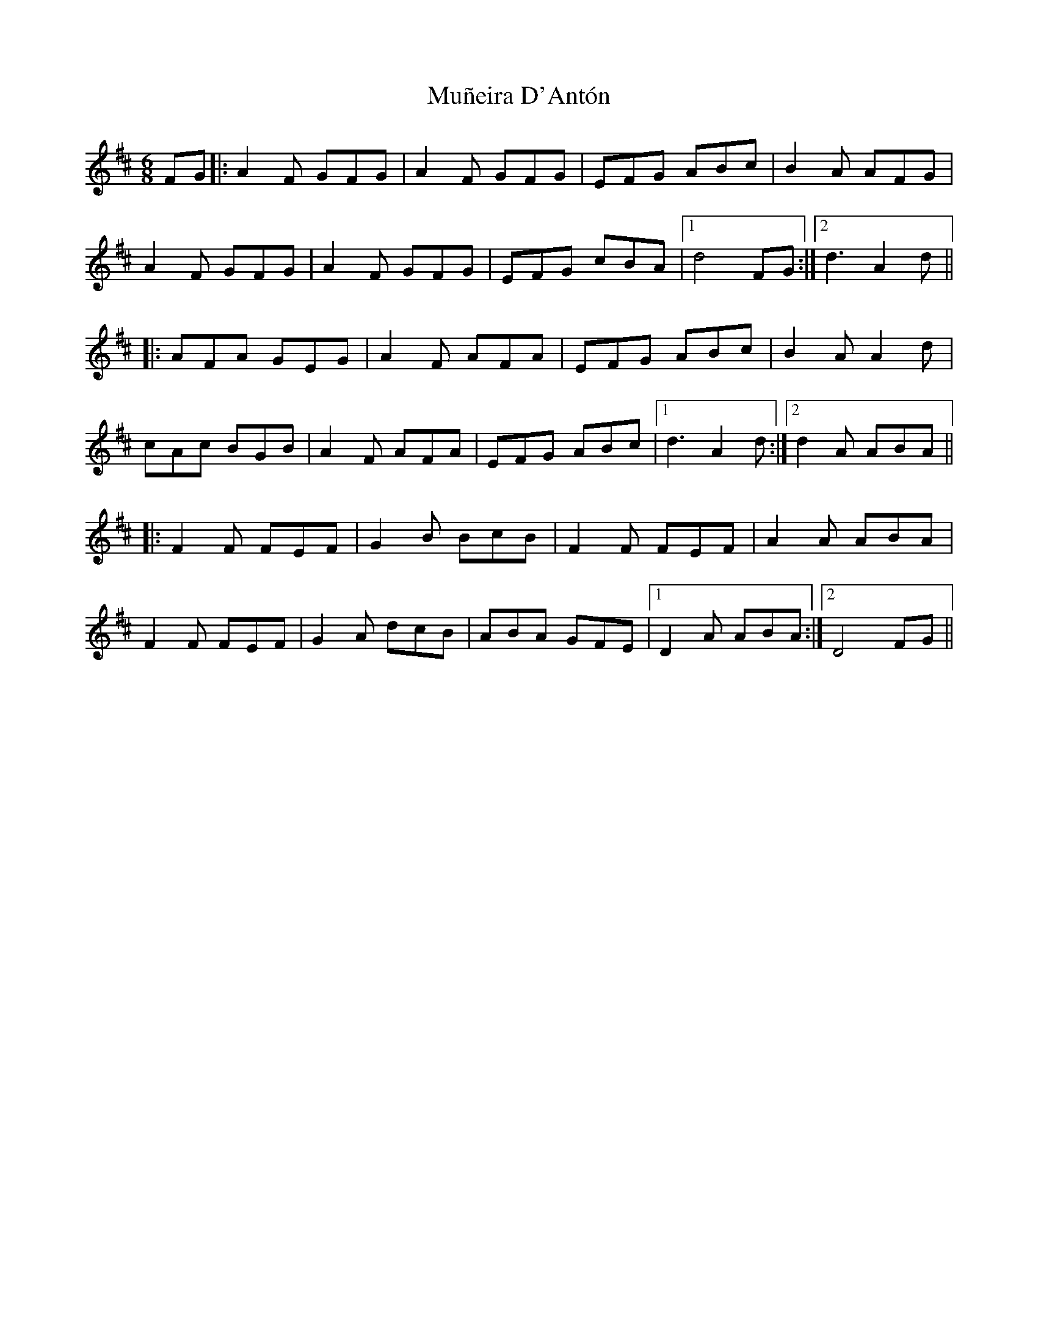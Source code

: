 X: 28470
T: Muñeira D'Antón
R: jig
M: 6/8
K: Dmajor
FG|:A2F GFG|A2 F GFG|EFG ABc|B2 A AFG|
A2F GFG|A2F GFG|EFG cBA|1 d4 FG:|2 d3 A2d||
|:AFA GEG|A2F AFA|EFG ABc|B2A A2d|
cAc BGB|A2F AFA|EFG ABc|1 d3 A2d:|2 d2 A ABA||
|:F2 F FEF|G2B BcB|F2F FEF|A2A ABA|
F2 F FEF|G2A dcB|ABA GFE|1 D2A ABA:|2 D4 FG||

